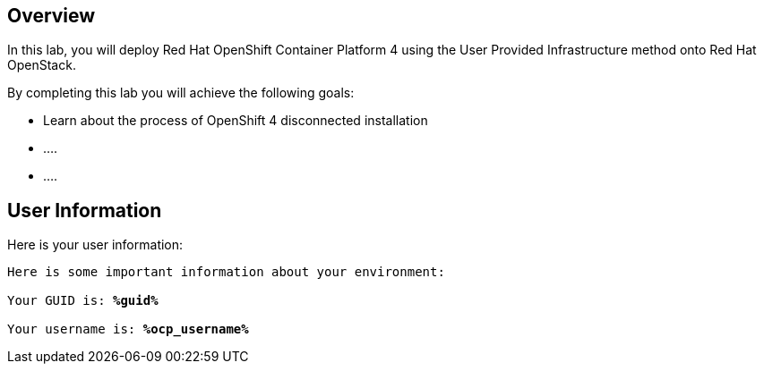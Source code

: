 :GUID: %guid%
:OCP_USERNAME: %ocp_username%
:markup-in-source: verbatim,attributes,quotes

== Overview

In this lab, you will deploy Red Hat OpenShift Container Platform 4 using the User Provided Infrastructure method onto Red Hat OpenStack.

// Briefly explain the lab content here

By completing this lab you will achieve the following goals:

* Learn about the process of OpenShift 4 disconnected installation
* ....
* ....

== User Information

Here is your user information:

[source,bash,options="nowrap",subs="{markup-in-source}"]
----
Here is some important information about your environment:

Your GUID is: *{GUID}*

Your username is: *{OCP_USERNAME}*
----
